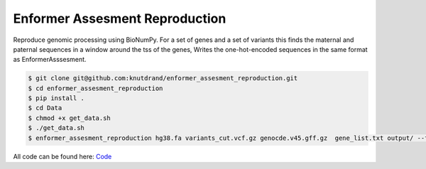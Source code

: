 ===============================
Enformer Assesment Reproduction
===============================




.. image:: https://readthedocs.org/projects/enformer-assesment-reproduction/badge/?version=latest
        :target: https://enformer-assesment-reproduction.readthedocs.io/en/latest/?version=latest
        :alt: Documentation Status




Reproduce genomic processing using BioNumPy. For a set of genes and a set of variants this finds the maternal and paternal sequences in a window around the tss of the genes,
Writes the one-hot-encoded sequences in the same format as EnformerAsssesment.

.. code-block:: sh

    $ git clone git@github.com:knutdrand/enformer_assesment_reproduction.git
    $ cd enformer_assesment_reproduction
    $ pip install .
    $ cd Data
    $ chmod +x get_data.sh
    $ ./get_data.sh
    $ enformer_assesment_reproduction hg38.fa variants_cut.vcf.gz genocde.v45.gff.gz  gene_list.txt output/ --flank 10000

All code can be found here: `Code <enformer_assesment_reproduction/cli.py>`_
